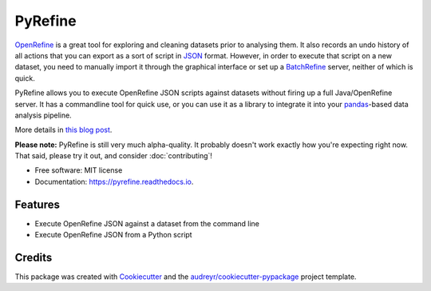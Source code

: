 ===============================
PyRefine
===============================


.. image:: https://img.shields.io/pypi/v/pyrefine.svg
        :target: https://pypi.python.org/pypi/pyrefine

.. image:: https://img.shields.io/travis/jezcope/pyrefine.svg
        :target: https://travis-ci.org/jezcope/pyrefine

.. image:: https://readthedocs.org/projects/pyrefine/badge/?version=latest
        :target: https://pyrefine.readthedocs.io/en/latest/?badge=latest
        :alt: Documentation Status

.. image:: https://pyup.io/repos/github/jezcope/pyrefine/shield.svg
     :target: https://pyup.io/repos/github/jezcope/pyrefine/
     :alt: Updates


OpenRefine_ is a great tool for exploring and cleaning datasets prior
to analysing them. It also records an undo history of all actions that
you can export as a sort of script in JSON_ format. However, in order
to execute that script on a new dataset, you need to manually import
it through the graphical interface or set up a BatchRefine_ server,
neither of which is quick.

PyRefine allows you to execute OpenRefine JSON scripts against
datasets without firing up a full Java/OpenRefine server. It has a
commandline tool for quick use, or you can use it as a library to
integrate it into your pandas_-based data analysis pipeline.

More details in `this blog post`_.

**Please note:** PyRefine is still very much alpha-quality. It probably
doesn't work exactly how you're expecting right now. That said, please
try it out, and consider :doc:`contributing`!

.. _OpenRefine: http://openrefine.org
.. _JSON: http://en.wikipedia.org/wiki/JSON
.. _BatchRefine: https://github.com/fusepoolP3/p3-batchrefine
.. _pandas: http://pandas.pydata.org/
.. _`this blog post`: https://erambler.co.uk/blog/introducing-pyrefine-openrefine-python/

* Free software: MIT license
* Documentation: https://pyrefine.readthedocs.io.


Features
--------

* Execute OpenRefine JSON against a dataset from the command line
* Execute OpenRefine JSON from a Python script

Credits
---------

This package was created with Cookiecutter_ and the `audreyr/cookiecutter-pypackage`_ project template.

.. _Cookiecutter: https://github.com/audreyr/cookiecutter
.. _`audreyr/cookiecutter-pypackage`: https://github.com/audreyr/cookiecutter-pypackage
